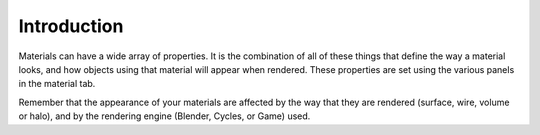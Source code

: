
************
Introduction
************

Materials can have a wide array of properties.
It is the combination of all of these things that define the way a material looks,
and how objects using that material will appear when rendered.
These properties are set using the various panels in the material tab.

Remember that the appearance of your materials are affected by the way that they are rendered
(surface, wire, volume or halo), and by the rendering engine (Blender, Cycles, or Game) used.
